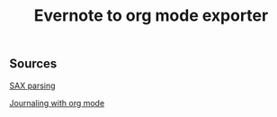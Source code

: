 #+title: Evernote to org mode exporter

** Sources

[[https://www.tutorialspoint.com/parsing-xml-with-sax-apis-in-python][SAX parsing]]

[[http://howardism.org/Technical/Emacs/journaling-org.html][Journaling with org mode]]
